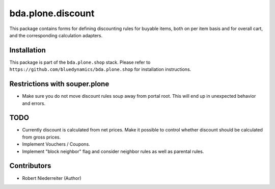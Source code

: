 bda.plone.discount
==================

This package contains forms for defining discounting rules for buyable items,
both on per item basis and for overall cart, and the corresponding calculation
adapters.


Installation
------------

This package is part of the ``bda.plone.shop`` stack. Please refer to
``https://github.com/bluedynamics/bda.plone.shop`` for installation
instructions.


Restrictions with souper.plone
------------------------------

- Make sure you do not move discount rules soup away from portal root. This
  will end up in unexpected behavior and errors.


TODO
----

- Currently discount is calculated from net prices. Make it possible to control
  whether discount should be calculated from gross prices.

- Implement Vouchers / Coupons.

- Implement "block neighbor" flag and consider neighbor rules as well as
  parental rules.


Contributors
------------

- Robert Niederreiter (Author)
